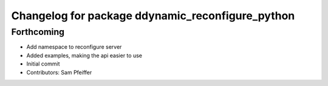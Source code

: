 ^^^^^^^^^^^^^^^^^^^^^^^^^^^^^^^^^^^^^^^^^^^^^^^^^
Changelog for package ddynamic_reconfigure_python
^^^^^^^^^^^^^^^^^^^^^^^^^^^^^^^^^^^^^^^^^^^^^^^^^

Forthcoming
-----------
* Add namespace to reconfigure server
* Added examples, making the api easier to use
* Initial commit
* Contributors: Sam Pfeiffer
